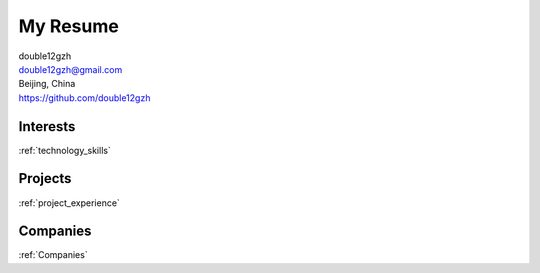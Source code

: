 My Resume
===============

| double12gzh
| double12gzh@gmail.com
| Beijing, China
| https://github.com/double12gzh


Interests
---------

:ref:`technology_skills`


Projects
-------------------

:ref:`project_experience`


Companies
---------------------

:ref:`Companies`